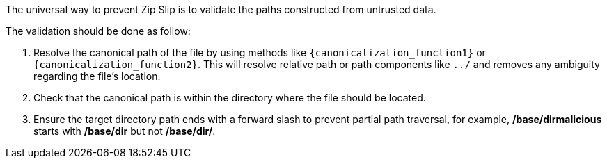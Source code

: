 The universal way to prevent Zip Slip is to validate the paths constructed from untrusted data. 

The validation should be done as follow:

1. Resolve the canonical path of the file by using methods like `{canonicalization_function1}` or `{canonicalization_function2}`. This will resolve relative path or path components like `../` and removes any ambiguity regarding the file's location. 
2. Check that the canonical path is within the directory where the file should be located.
3. Ensure the target directory path ends with a forward slash to prevent partial path traversal, for example, */base/dirmalicious* starts with */base/dir* but not */base/dir/*.